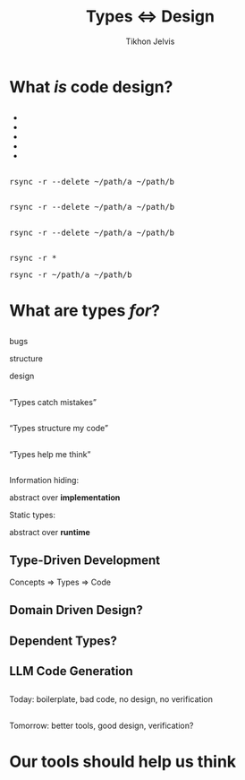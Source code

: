 #+Title: Types ⇔ Design
#+Subtitle: 
#+Author: Tikhon Jelvis
#+Email: tikhon@jelv.is
#+REVEAL_HEAD_PREAMBLE: <meta name="description" content="Static types aren't just about preventing bugs and errors, they can be a powerful tool for code design.">

# Options I change before uploading to jelv.is:
#
# - set controls to true
# - change reveal_root

#+REVEAL_INIT_OPTIONS: controls:false, center:true, progress:false, transition:"none", autoAnimate: false
#+REVEAL_ROOT: ../reveal.js-3.8.0/

#+REVEAL_TITLE_SLIDE_BACKGROUND: #052d69
#+REVEAL_TITLE_SLIDE_BACKGROUND_TRANSITION: none
#+OPTIONS: reveal_title_slide:"<h1 class='title'>%t</h1> <h2 class='subtitle'>%s</h2> <h3 class='author'>%a</h3>"

#+OPTIONS: num:nil toc:nil timestamp:nil email:t

#+REVEAL_MARGIN: 0.1
#+REVEAL_MIN_SCALE: 0.5
#+REVEAL_MAX_SCALE: 2.5
#+REVEAL_THEME: tikhon
#+REVEAL_HLEVEL: 2

#+REVEAL_POSTAMBLE: <p> Created by Tikhon Jelvis. </p>
#+REVEAL_PLUGINS: (markdown notes)

* What /is/ code design?
   :PROPERTIES:
   :reveal_background: #052d69
   :reveal_background_trans: none
   :reveal_extra_attr: class="section-slide"
   :END:

** 
   #+BEGIN_EXPORT html
   <ul class="stacked">
     <li> <img src="img/clean-code.jpg">
     <li> <img src="img/domain-driven-design.jpg">
     <li> <img src="img/design-patterns.jpg">
     <li> <img src="img/the-pragmatic-programmer.jpg">
     <li> <img src="img/philosophy-of-software.jpg">
   </ul>
   #+END_EXPORT

** 
   #+ATTR_HTML: :width 400px
   [[./img/essence-of-software.jpg]]

** 
   #+ATTR_HTML: :width 800px :class no-background
   [[./img/code-design.svg]]

** 
   #+ATTR_HTML: :width 800px :class no-background
   [[./img/code-design-concepts.svg]]

** 
   #+ATTR_HTML: :width 800px :class no-background
   [[./img/code-design-point-code.svg]]

** 
   #+ATTR_HTML: :width 800px :class no-background
   [[./img/code-design-point-concepts.svg]]

** 
   #+ATTR_HTML: :width 800px :class no-background
   [[./img/code-design-distance.svg]]

** 
  [[./img/rsync-delete-files.png]]

** 
   #+BEGIN_EXPORT html
   <pre class="manual-highlight">
   rsync -r --delete ~/path/a ~/path/b
   </pre>
   #+END_EXPORT

** 
   #+BEGIN_EXPORT html
   <pre class="manual-highlight">
   <span class="a">rsync</span> <span class="b">-r</span> <span class="b">--delete</span> <span class="c">~/path/a</span> <span class="c">~/path/b</span>
   </pre>
   #+END_EXPORT

** 
   #+BEGIN_EXPORT html
   <pre class="manual-highlight">
   <span class="a">rsync</span> -r --delete ~/path/a ~/path/b
   </pre>
   #+END_EXPORT

** 
   #+BEGIN_EXPORT html
   <pre class="manual-highlight">
   <span class="a">rsync</span> <span class="b">-r</span> <span class="c">*</span>
   </pre>
   #+END_EXPORT

   #+BEGIN_EXPORT html
   <pre class="manual-highlight">
   <span class="a">rsync</span> <span class="b">-r</span> <span class="c">~/path/a</span> <span class="c">~/path/b</span>
   </pre>
   #+END_EXPORT

** 
   #+ATTR_HTML: :class no-background :width 400
   [[./img/delete-file-directory-listing.png]]

** 
   #+ATTR_HTML: :width 800px :class no-background
   [[./img/code-design-feedback.svg]]

* What are types /for/?
   :PROPERTIES:
   :reveal_background: #052d69
   :reveal_background_trans: none
   :reveal_extra_attr: class="section-slide"
   :END:

** 

  #+BEGIN_EXPORT html
  <div class="horizontal-gallery">
    <div class="figure">
      <img src="./img/barrier.svg" class="icon" width="275">
      <p>bugs</p>
    </div>
    <div class="figure">
      <img src="./img/scaffolding.svg" class="icon" width="275">
      <p>structure</p>
    </div>
    <div class="figure">
      <img src="./img/blueprint.svg" class="icon" width="275">
      <p>design</p>
    </div>
  </div>
  #+END_EXPORT

** 

  #+ATTR_HTML: :width 400px :class no-background
  [[./img/barrier.svg]]

  “Types catch mistakes”

** 
   #+ATTR_HTML: :width 800px :class no-background
   [[./img/code-design-point-code.svg]]

** 

  #+ATTR_HTML: :width 400px :class no-background  
  [[./img/scaffolding.svg]]
  
  “Types structure my code”

** 
   #+ATTR_HTML: :width 800px :class no-background
   [[./img/code-design-point-code-distance.svg]]

** 

  #+ATTR_HTML: :width 400px :class no-background  
  [[./img/blueprint.svg]]

  “Types help me think”

** 
   #+ATTR_HTML: :width 800px :class no-background
   [[./img/code-design-types-concepts-feedback.svg]]

** 

  #+BEGIN_EXPORT html
  <div class="horizontal-gallery">
  #+END_EXPORT
  
  #+ATTR_HTML: :class icon
  [[./img/barrier.svg]]


  #+ATTR_HTML: :class icon
  [[./img/scaffolding.svg]]

  #+ATTR_HTML: :class icon
  [[./img/blueprint.svg]]

  #+BEGIN_EXPORT html
  </div>
  #+END_EXPORT

** 
  Information hiding:

  abstract over *implementation*

  ::

  Static types:

  abstract over *runtime*

** Abstraction along a different dimension

** 
   #+BEGIN_SRC haskell
     encode :: Image RGB -> ByteString
     encode = _
   #+END_SRC

** 
   #+BEGIN_SRC haskell
     encode :: Image RGB -> ByteString
     encode = _
   #+END_SRC

   #+BEGIN_SRC haskell
     colorSpace :: Image RGB -> Image YCbCr
     colorSpace = _
   #+END_SRC

   #+BEGIN_SRC haskell
     downsample :: Image YCbCr 
                -> Downsampled
     downsample = _
   #+END_SRC

   #+BEGIN_SRC haskell
     blocks :: Downsampled 
            -> [Downsampled]
     blocks = _
   #+END_SRC

   ...

** 
   #+BEGIN_SRC haskell
     data Image space = Image
       { pixels :: Vector space }

     data Downsampled = Downsampled
       { y  :: Vector Word8
       , cb :: Vector Word8
       , cr :: Vector Word8
       }
   #+END_SRC

** 
   #+ATTR_HTML: :width 500
   [[./img/foundations-of-rl.jpg]]

** 
   #+ATTR_HTML: :width 900
   [[./img/mdp-definition.jpg]]

** 
   #+ATTR_HTML: :width 500
   [[./img/mp-definition.jpg]]

   #+ATTR_HTML: :width 500
   [[./img/mrp-definition.jpg]]


** 
   #+BEGIN_SRC haskell
     data MarkovProcess m s = MP {
       step :: s -> m s
     }

     data MarkovRewardProcess m s = MRP {
       step :: s -> m (r, s)
     }

     data MDP m a s = MDP {
       step :: s -> a -> m (r, s)
     }

     type Policy s a = s -> a
   #+END_SRC

** 
   #+BEGIN_SRC haskell
     data MarkovProcess m s = MP {
       step :: s -> m s
     }

     type MarkovRewardProcess m s =
       MarkovProcess (WriterT Reward m) s
   #+END_SRC

** 
   #+BEGIN_SRC haskell
     data MDP m a s = MDP {
       step :: s -> a -> m s
     }

     apply :: MDP m a s 
           -> Policy s a 
           -> MarkovProcess m s
   #+END_SRC

** 
  #+BEGIN_SRC haskell
           ▿
  data MDP m a s = MDP {
    step :: s -> a -> m s
  }
  #+END_SRC

** 
  #+BEGIN_SRC haskell
             ▿
  data MDP m a s = MDP {
    step :: s -> a -> m s
  }
  #+END_SRC

** 
  #+BEGIN_SRC haskell
               ▿
  data MDP m a s = MDP {
    step :: s -> a -> m s
  }
  #+END_SRC

** 

   So, what did static typing get us?

** 
   #+ATTR_REVEAL: :frag roll-in
   simplify our *conceptual model*

   #+ATTR_REVEAL: :frag roll-in
   feedback *before we had runnable code*

   #+ATTR_REVEAL: :frag roll-in
   *interactive* support as we program

   #+ATTR_REVEAL: :frag roll-in
   *high-level* guide to our conceptual model
   
* Where does this take us?
   :PROPERTIES:
   :reveal_background: #052d69
   :reveal_background_trans: none
   :reveal_extra_attr: class="section-slide"
   :END:

** Type-Driven Development
   #+ATTR_REVEAL: :frag roll-in
   Concepts ⇒ Types ⇒ Code

** 
   [[./img/how-statically-typed-programmers-write-code.png]]

** Domain Driven Design?
   #+ATTR_HTML: :width 600
   [[./img/domain-driven-design-made-functional.jpg]]

** Dependent Types?
   #+ATTR_HTML: :width 600
   [[./img/type-driven-development-with-idris.jpg]]

** LLM Code Generation

** 
   Today: boilerplate, bad code, no design, no verification

** 
   Tomorrow: better tools, good design, verification?

* Our tools should help us think
   :PROPERTIES:
   :reveal_background: #052d69
   :reveal_background_trans: none
   :reveal_extra_attr: class="section-slide"
   :END:

